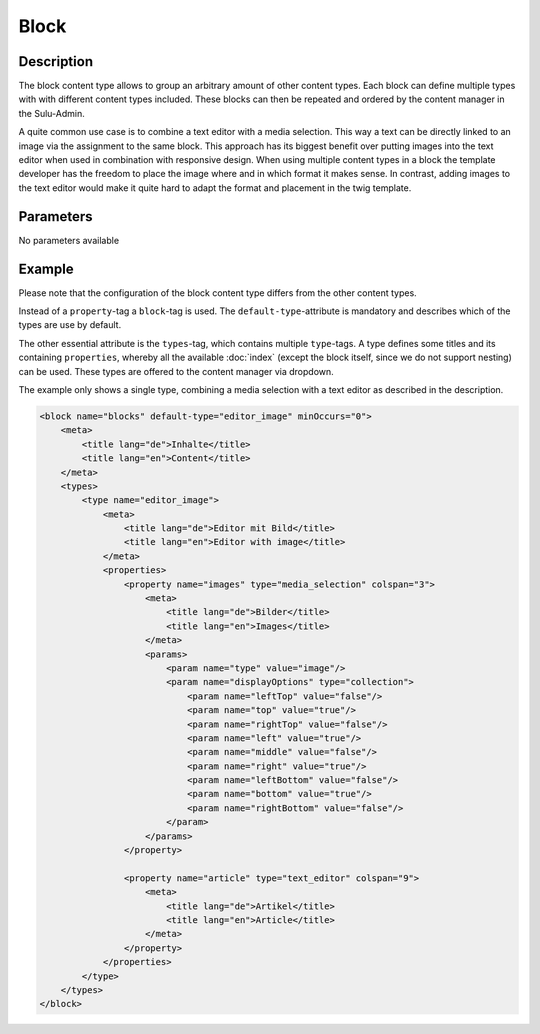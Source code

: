 Block
=====

Description
-----------

The block content type allows to group an arbitrary amount of other content
types. Each block can define multiple types with with different content types
included. These blocks can then be repeated and ordered by the content manager
in the Sulu-Admin.

A quite common use case is to combine a text editor with a media selection.
This way a text can be directly linked to an image via the assignment to the
same block. This approach has its biggest benefit over putting images into the
text editor when used in combination with responsive design. When using
multiple content types in a block the template developer has the freedom to
place the image where and in which format it makes sense. In contrast, adding
images to the text editor would make it quite hard to adapt the format and
placement in the twig template.

Parameters
----------

No parameters available

Example
-------

Please note that the configuration of the block content type differs from the
other content types.

Instead of a ``property``-tag a ``block``-tag is used. The
``default-type``-attribute is mandatory and describes which of the types are
use by default.

The other essential attribute is the ``types``-tag, which contains multiple
``type``-tags. A type defines some titles and its containing ``properties``,
whereby all the available :doc:`index` (except the block itself, since we do
not support nesting) can be used. These types are offered to the content
manager via dropdown.

The example only shows a single type, combining a media selection with a text
editor as described in the description.

.. code-block:: xml

    <block name="blocks" default-type="editor_image" minOccurs="0">
        <meta>
            <title lang="de">Inhalte</title>
            <title lang="en">Content</title>
        </meta>
        <types>
            <type name="editor_image">
                <meta>
                    <title lang="de">Editor mit Bild</title>
                    <title lang="en">Editor with image</title>
                </meta>
                <properties>
                    <property name="images" type="media_selection" colspan="3">
                        <meta>
                            <title lang="de">Bilder</title>
                            <title lang="en">Images</title>
                        </meta>
                        <params>
                            <param name="type" value="image"/>
                            <param name="displayOptions" type="collection">
                                <param name="leftTop" value="false"/>
                                <param name="top" value="true"/>
                                <param name="rightTop" value="false"/>
                                <param name="left" value="true"/>
                                <param name="middle" value="false"/>
                                <param name="right" value="true"/>
                                <param name="leftBottom" value="false"/>
                                <param name="bottom" value="true"/>
                                <param name="rightBottom" value="false"/>
                            </param>
                        </params>
                    </property>

                    <property name="article" type="text_editor" colspan="9">
                        <meta>
                            <title lang="de">Artikel</title>
                            <title lang="en">Article</title>
                        </meta>
                    </property>
                </properties>
            </type>
        </types>
    </block>

